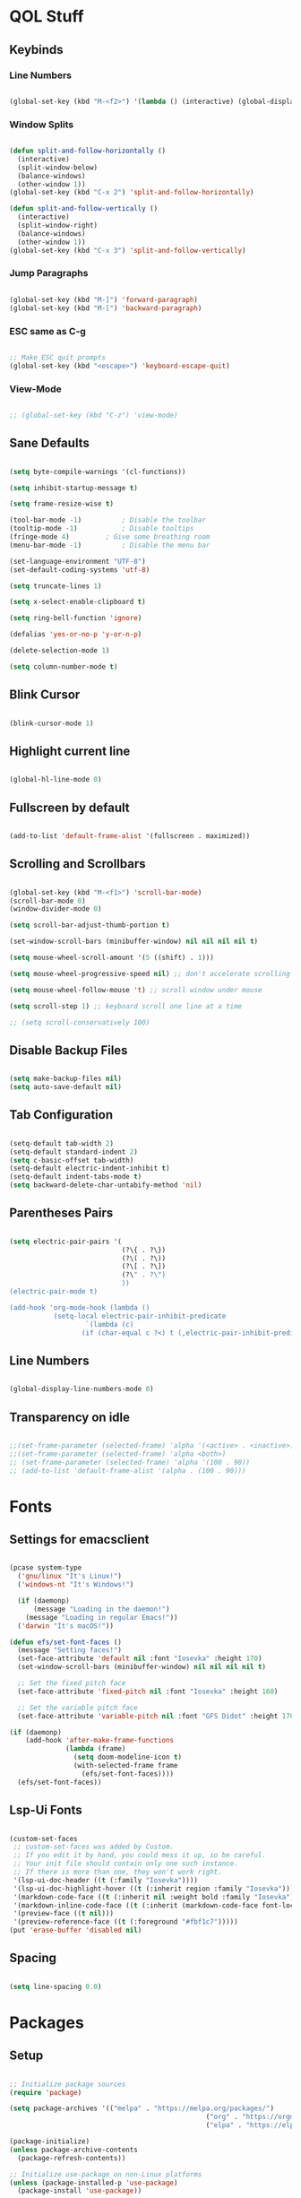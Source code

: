 #+PROPERTY: header-args:emacs-lisp :tangle ./init.el

* QOL Stuff
** Keybinds
*** Line Numbers
#+begin_src emacs-lisp

(global-set-key (kbd "M-<f2>") '(lambda () (interactive) (global-display-line-numbers-mode 'toggle)))

#+end_src

*** Window Splits
#+begin_src emacs-lisp

(defun split-and-follow-horizontally ()
  (interactive)
  (split-window-below)
  (balance-windows)
  (other-window 1))
(global-set-key (kbd "C-x 2") 'split-and-follow-horizontally)

(defun split-and-follow-vertically ()
  (interactive)
  (split-window-right)
  (balance-windows)
  (other-window 1))
(global-set-key (kbd "C-x 3") 'split-and-follow-vertically)

#+end_src

*** Jump Paragraphs
#+begin_src emacs-lisp

(global-set-key (kbd "M-]") 'forward-paragraph)
(global-set-key (kbd "M-[") 'backward-paragraph)

#+end_src

*** ESC same as C-g
#+begin_src emacs-lisp

;; Make ESC quit prompts
(global-set-key (kbd "<escape>") 'keyboard-escape-quit)

#+end_src

*** View-Mode
#+begin_src emacs-lisp

;; (global-set-key (kbd "C-z") 'view-mode)

#+end_src

** Sane Defaults
#+begin_src emacs-lisp

(setq byte-compile-warnings '(cl-functions))

(setq inhibit-startup-message t)

(setq frame-resize-wise t)

(tool-bar-mode -1)          ; Disable the toolbar
(tooltip-mode -1)           ; Disable tooltips
(fringe-mode 4)         ; Give some breathing room
(menu-bar-mode -1)          ; Disable the menu bar

(set-language-environment "UTF-8")
(set-default-coding-systems 'utf-8)

(setq truncate-lines 1)

(setq x-select-enable-clipboard t)

(setq ring-bell-function 'ignore)

(defalias 'yes-or-no-p 'y-or-n-p)

(delete-selection-mode 1)

(setq column-number-mode t)

#+end_src

** Blink Cursor
#+begin_src emacs-lisp

(blink-cursor-mode 1)

#+end_src

** Highlight current line
#+begin_src emacs-lisp

(global-hl-line-mode 0)

#+end_src

** Fullscreen by default
#+begin_src emacs-lisp

(add-to-list 'default-frame-alist '(fullscreen . maximized))

#+end_src

** Scrolling and Scrollbars
#+begin_src emacs-lisp

(global-set-key (kbd "M-<f1>") 'scroll-bar-mode)
(scroll-bar-mode 0)
(window-divider-mode 0)

(setq scroll-bar-adjust-thumb-portion t)

(set-window-scroll-bars (minibuffer-window) nil nil nil nil t)

(setq mouse-wheel-scroll-amount '(5 ((shift) . 1)))

(setq mouse-wheel-progressive-speed nil) ;; don't accelerate scrolling

(setq mouse-wheel-follow-mouse 't) ;; scroll window under mouse

(setq scroll-step 1) ;; keyboard scroll one line at a time

;; (setq scroll-conservatively 100)

#+end_src

** Disable Backup Files
#+begin_src emacs-lisp

(setq make-backup-files nil)
(setq auto-save-default nil)

#+end_src

** Tab Configuration
#+begin_src emacs-lisp

(setq-default tab-width 2)
(setq-default standard-indent 2)
(setq c-basic-offset tab-width)
(setq-default electric-indent-inhibit t)
(setq-default indent-tabs-mode t)
(setq backward-delete-char-untabify-method 'nil)

#+end_src

** Parentheses Pairs
#+begin_src emacs-lisp

(setq electric-pair-pairs '(
                            (?\{ . ?\})
                            (?\( . ?\))
                            (?\[ . ?\])
                            (?\" . ?\")
                            ))
(electric-pair-mode t)

(add-hook 'org-mode-hook (lambda ()
           (setq-local electric-pair-inhibit-predicate
                   `(lambda (c)
                  (if (char-equal c ?<) t (,electric-pair-inhibit-predicate c))))))

#+end_src

** Line Numbers
#+begin_src emacs-lisp

(global-display-line-numbers-mode 0)

#+end_src

** Transparency on idle
#+begin_src emacs-lisp

 ;;(set-frame-parameter (selected-frame) 'alpha '(<active> . <inactive>))
 ;;(set-frame-parameter (selected-frame) 'alpha <both>)
 ;; (set-frame-parameter (selected-frame) 'alpha '(100 . 90))
 ;; (add-to-list 'default-frame-alist '(alpha . (100 . 90)))

#+end_src

* Fonts
** Settings for emacsclient
#+begin_src emacs-lisp

(pcase system-type
  ('gnu/linux "It's Linux!")
  ('windows-nt "It's Windows!")

  (if (daemonp)
      (message "Loading in the daemon!")
    (message "Loading in regular Emacs!"))
  ('darwin "It's macOS!"))

(defun efs/set-font-faces ()
  (message "Setting faces!")
  (set-face-attribute 'default nil :font "Iosevka" :height 170)
  (set-window-scroll-bars (minibuffer-window) nil nil nil nil t)

  ;; Set the fixed pitch face
  (set-face-attribute 'fixed-pitch nil :font "Iosevka" :height 160)

  ;; Set the variable pitch face
  (set-face-attribute 'variable-pitch nil :font "GFS Didot" :height 170 :weight 'regular))

(if (daemonp)
    (add-hook 'after-make-frame-functions
              (lambda (frame)
                (setq doom-modeline-icon t)
                (with-selected-frame frame
                  (efs/set-font-faces))))
  (efs/set-font-faces))

#+end_src

** Lsp-Ui Fonts
#+begin_src emacs-lisp

(custom-set-faces
 ;; custom-set-faces was added by Custom.
 ;; If you edit it by hand, you could mess it up, so be careful.
 ;; Your init file should contain only one such instance.
 ;; If there is more than one, they won't work right.
 '(lsp-ui-doc-header ((t (:family "Iosevka"))))
 '(lsp-ui-doc-highlight-hover ((t (:inherit region :family "Iosevka"))))
 '(markdown-code-face ((t (:inherit nil :weight bold :family "Iosevka"))))
 '(markdown-inline-code-face ((t (:inherit (markdown-code-face font-lock-constant-face) :family "Iosevka"))))
 '(preview-face ((t nil)))
 '(preview-reference-face ((t (:foreground "#fbf1c7")))))
(put 'erase-buffer 'disabled nil)

#+end_src

** Spacing
#+begin_src emacs-lisp

(setq line-spacing 0.0)

#+end_src 

* Packages
** Setup
#+begin_src emacs-lisp

;; Initialize package sources
(require 'package)

(setq package-archives '(("melpa" . "https://melpa.org/packages/")
												 ("org" . "https://orgmode.org/elpa/")
												 ("elpa" . "https://elpa.gnu.org/packages/")))

(package-initialize)
(unless package-archive-contents
  (package-refresh-contents))

;; Initialize use-package on non-Linux platforms
(unless (package-installed-p 'use-package)
  (package-install 'use-package))

(require 'use-package)
(setq use-package-always-ensure t)

#+end_src

** Color Theme
*** Modus Themes
#+begin_src emacs-lisp

;; (set-face-attribute 'mode-line nil :box t)

;; (setq modus-themes-vivendi-color-overrides
;;       '((bg-main . "#1d1f21")
;;         ;; (bg-dim . "#faf6ef")
;;         ;; (bg-alt . "#f7efe5")
;;         ;; (bg-active . "#e8dfd1")
;;         (bg-inactive . "#373b41")))

;; (setq modus-themes-operandi-color-overrides
;;       '((bg-main . "#fefcf4")
;;         (bg-dim . "#faf6ef")
;;         (bg-alt . "#f7efe5")
;;         (bg-active . "#e8dfd1")
;;         (bg-inactive . "#e8dfd1")))

(setq modus-themes-headings
      '((1 . (1.3))
        (2 . (1.25))
        (3 . (1.2))
        (4 . (1.15))
        (t . (1.1))))


;; (setq modus-themes-operandi-color-overrides nil)

(use-package modus-themes
  :ensure t
  :init
  ;; Add all your customizations prior to loading the themes
  (setq modus-themes-italic-constructs t
        modus-themes-bold-constructs nil
        modus-themes-mixed-fonts t
        modus-themes-subtle-line-numbers t
        modus-themes-deuteranopia nil

        modus-themes-fringes '(subtle) ; {nil,'subtle,'intense}

        ;; Options for `modus-themes-mode-line' are either nil, or a list
        ;; that can combine any of `3d' OR `moody', `borderless',
        ;; `accented'.  The variable's doc string shows all possible
        ;; combinations.
        modus-themes-mode-line '(accented moody)

        ;; Options for `modus-themes-syntax': nil, 'faint,
        ;; 'yellow-comments, 'green-strings,
        ;; 'yellow-comments-green-strings, 'alt-syntax,
        ;; 'alt-syntax-yellow-comments, 'faint-yellow-comments
        modus-themes-syntax '(faint)

        ;; Options for `modus-themes-hl-line': nil, 'intense-background,
        ;; 'accented-background, 'underline-neutral,
        ;; 'underline-accented, 'underline-only-neutral,
        ;; 'underline-only-accented
        modus-themes-hl-line '(intense)

        modus-themes-paren-match '(subtle-bold) ; {nil,'subtle-bold,'intense,'intense-bold}

        ;; Options for `modus-themes-links': nil, 'faint,
        ;; 'neutral-underline, 'faint-neutral-underline, 'no-underline,
        ;; 'underline-only, 'neutral-underline-only
        modus-themes-links '(neutral-underline)

        ;; Options for `modus-themes-prompts' are either nil (the
        ;; default), or a list of properties that may include any of those
        ;; symbols: `background', `bold', `gray', `intense'
        modus-themes-prompts '(nil)

        modus-themes-completions '(nil) ; {nil,'moderate,'opinionated}

        ;; Options for `modus-themes-region': nil, 'no-extend, 'bg-only,
        ;; 'bg-only-no-extend, 'accent, 'accent-no-extend
        ;; modus-themes-region 'bg-only-no-extend

        ;; Options for `modus-themes-diffs': nil, 'desaturated,
        ;; 'bg-only, 'deuteranopia, 'fg-only-deuteranopia
        modus-themes-diffs '(fg-only-deuteranopia desaturated)

        org-highlight-latex-and-related '(latex script)

				modus-themes-lang-checkers '(background faint)

        modus-themes-org-blocks 'gray-background; {nil,'gray-background,'tinted-background}
				)
  ;; Load the theme files before enabling a theme
  (modus-themes-load-themes)
  :config
  ;; Load the theme of your choice:
  (modus-themes-load-operandi) ;; OR (modus-themes-load-vivendi)
  :bind ("<f5>" . modus-themes-toggle)
	)

#+end_src

** Essentials
*** Navigation
**** Ace-Window
#+begin_src emacs-lisp

(global-set-key (kbd "M-o") 'ace-window)
(setq aw-keys '(?a ?s ?d ?f ?g ?h ?j ?k ?l))
(setq aw-dispatch-always nil)
(setq aw-background nil)
(defvar aw-dispatch-alist
  '((?x aw-delete-window "Delete Window")
    (?m aw-swap-window "Swap Windows")
    (?M aw-move-window "Move Window")
    (?c aw-copy-window "Copy Window")
    (?j aw-switch-buffer-in-window "Select Buffer")
    (?n aw-flip-window)
    (?u aw-switch-buffer-other-window "Switch Buffer Other Window")
    (?c aw-split-window-fair "Split Fair Window")
    (?v aw-split-window-vert "Split Vert Window")
    (?b aw-split-window-horz "Split Horz Window")
    (?o delete-other-windows "Delete Other Windows")
    (?? aw-show-dispatch-help))
  "List of actions for `aw-dispatch-default'.")

(use-package ace-window
  :ensure t)

#+end_src

**** Resize-Window
#+begin_src emacs-lisp

(setq resizewindow-allow-backgrounds nil)
(global-set-key (kbd "C-c C-;") 'resize-window)
(use-package resize-window
  :ensure t)

#+end_src

*** File History
**** Undo-Tree
#+begin_src emacs-lisp

(use-package undo-tree
  :ensure t)
(setq undo-tree-auto-save-history t)
(defadvice undo-tree-make-history-save-file-name
    (after undo-tree activate)
  (setq ad-return-value (concat ad-return-value ".gz")))
(global-undo-tree-mode)

#+end_src

**** Saveplace
#+begin_src emacs-lisp

(require 'use-package)
(setq use-package-always-ensure t)

#+end_src

*** Autocompletion
**** Yasnippet
***** Yasnippet
#+begin_src emacs-lisp

(use-package yasnippet
	:ensure t
	:config
	(setq yas-snippet-dirs '("~/.emacs.d/snippets"))
	:init
	(yas-global-mode 1))

#+end_src

***** Yasnippet-Snippets
#+begin_src emacs-lisp

(use-package yasnippet-snippets
	:ensure t)

#+end_src

**** Company
***** Company
#+begin_src emacs-lisp

(use-package company
  :ensure t
  :custom
  (company-minimum-prefix-length 1)
  (company-idle-delay 0.0))
(add-hook 'after-init-hook 'global-company-mode)

#+end_src

***** Company-Quickhelp
#+begin_src emacs-lisp

(use-package company-quickhelp
  :hook (company-mode . company-quickhelp-mode))

#+end_src

***** Company-Box
#+begin_src emacs-lisp

(use-package company-box
  :hook (company-mode . company-box-mode))

#+end_src

*** M-x Buffer
**** Vertico
***** Vertico
#+begin_src emacs-lisp

(use-package vertico
  :ensure t
	;; TODO:
  ;; :bind (:map vertico-map
	;; 						:map minibuffer-local-map
	;; 						("M-h" . backward-kill-word))
  :custom
  (vertico-cycle t)
  :init
  (vertico-mode))

#+end_src

***** Savehist
#+begin_src emacs-lisp

(use-package savehist
  :init
  (savehist-mode))

#+end_src

**** Marginalia
#+begin_src emacs-lisp

(use-package marginalia
  :after vertico
  :ensure t
  :custom
  (marginalia-annotators '(marginalia-annotators-heavy marginalia-annotators-light nil))
  :init
  (marginalia-mode))

#+end_src

*** Vterm
#+begin_src emacs-lisp

(use-package vterm
  :ensure t)

#+end_src

*** OpenWith
#+begin_src emacs-lisp

(use-package openwith
  :load-path "/home/kchou/.emacs.d/elpa/openwith.el"
  :config
  (setq openwith-associations '(("\\.pdf\\'" "evince" (file))))
  (openwith-mode t))

#+end_src

** Keybinds
*** Shift-number
#+begin_src emacs-lisp

(use-package shift-number
  :ensure t)

(global-set-key (kbd "C-+") 'shift-number-up)
(global-set-key (kbd "C-_") 'shift-number-down)

#+end_src

*** Which-Key
#+begin_src emacs-lisp

(use-package which-key
  :ensure t
  :init (which-key-mode)
  :diminish which-key-mode
  :config
  (setq which-key-idle-delay 1.5))

#+end_src

*** Move-Text
#+begin_src emacs-lisp

(use-package move-text
  :ensure t)
(global-set-key (kbd "M-S-<up>") 'move-text-up)
(global-set-key (kbd "M-S-<down>") 'move-text-down)


#+end_src

*** God-Mode
#+begin_src emacs-lisp

;; (use-package god-mode
;; 	:ensure t)

;; (require 'god-mode-isearch)

;; (setq god-exempt-major-modes nil)
;; (setq god-exempt-predicates nil)

;; (global-set-key (kbd "<escape>") #'god-mode-all)
;; (define-key isearch-mode-map (kbd "<escape>") #'god-mode-isearch-activate)
;; (define-key god-mode-isearch-map (kbd "<escape>") #'god-mode-isearch-disable)
;; (define-key god-local-mode-map (kbd ".") #'repeat)
;; (define-key god-local-mode-map (kbd "i") #'god-local-mode)
;; (setq god-mode-enable-function-key-translation nil)

;; (defun my-god-mode-update-cursor-type ()
;; 	(setq cursor-type (if (or god-local-mode buffer-read-only) 'box 'bar)))

;; (add-hook 'post-command-hook #'my-god-mode-update-cursor-type)

;; (add-hook 'elfeed-mode-hook (lambda () (god-local-mode -1)))

;; (god-mode)

#+end_src

** Programming
*** General
#+begin_src emacs-lisp

(add-hook 'prog-mode-hook (lambda () (display-line-numbers-mode 1)))
(add-hook 'prog-mode-hook (lambda () (hl-line-mode 1)))
(add-hook 'c-mode-hook (lambda () (display-fill-column-indicator-mode 1)))
(add-hook 'c++-mode-hook (lambda () (display-fill-column-indicator-mode 1)))
(add-hook 'prog-mode-hook 'highlight-indent-guides-mode)

#+end_src

*** LSP
**** Lsp-Mode
#+begin_src emacs-lisp

(use-package lsp-mode
  :ensure t
  :commands (lsp lsp-deferred)
  :init
	(setq lsp-keymap-prefix "C-c l")  ;; Or 'C-l', 's-l'
  :config
  (lsp-enable-which-key-integration t))

(add-hook 'c-mode-hook 'lsp)
(add-hook 'c++-mode-hook 'lsp)
(setq gc-cons-threshold 100000000)
(setq read-process-output-max (* 1024 1024)) ;; 1mb
(setq lsp-clients-clangd-arg "--header-insertion=never")

#+end_src

**** Lsp-Java
#+begin_src emacs-lisp

(use-package lsp-java
  :ensure t)

(add-hook 'java-mode-hook 'lsp)

#+end_src

**** Lsp-Ui
#+begin_src emacs-lisp

(use-package lsp-ui
  :ensure t
  :hook
	(lsp-mode . lsp-ui-mode)
	(lsp-ui-mode . flycheck-mode)
	:config
	(lsp-ui-peek-enable t))

(setq lsp-ui-doc-use-webkit t)

#+end_src

**** Lsp-Treemacs

#+begin_src emacs-lisp

(use-package lsp-treemacs
	:ensure t)

(lsp-treemacs-sync-mode 1)

#+end_src

*** DAP-mode
**** dap-mode
#+begin_src emacs-lisp

(use-package dap-mode
	:ensure t)

#+end_src

**** C/C++
#+begin_src emacs-lisp

(require 'dap-gdb-lldb)

#+end_src

*** Flycheck
**** Flycheck
#+begin_src emacs-lisp

(use-package flycheck
  :ensure t
  :init (global-flycheck-mode))

#+end_src

*** Comment-Tags
#+begin_src emacs-lisp

(use-package comment-tags
  :ensure t
  :hook ((prog-mode . comment-tags-mode)))

#+end_src

*** Mips-Mode
#+begin_src emacs-lisp

(use-package mips-mode :mode "\\.s$")

#+end_src

*** Hl-Todo
#+begin_src emacs-lisp

(use-package hl-todo
	:ensure t)
(global-hl-todo-mode)

#+end_src

*** Highlight-Indent-Guides
#+begin_src emacs-lisp

(use-package highlight-indent-guides
	:ensure t)
(setq highlight-indent-guides-method 'character)
(setq highlight-indent-guides-responsive 'top)
(setq highlight-indent-guides-delay 0)

#+end_src

*** Treemacs
#+begin_src emacs-lisp
(use-package treemacs
  :ensure t
  :init
  :config
  (progn
    (setq treemacs-display-in-side-window          t
          treemacs-expand-after-init               t
          treemacs-find-workspace-method           'find-for-file-or-pick-first
          treemacs-indentation                     2
          treemacs-show-cursor                     nil
          treemacs-show-hidden-files               nil
          treemacs-silent-filewatch                nil
          treemacs-silent-refresh                  nil
          treemacs-sorting                         'alphabetic-asc
          treemacs-select-when-already-in-treemacs 'move-back
          treemacs-space-between-root-nodes        t
          treemacs-tag-follow-cleanup              t
          treemacs-text-scale                      nil
          treemacs-user-mode-line-format           nil
          treemacs-user-header-line-format         nil
          treemacs-wide-toggle-width               70
          treemacs-width                           35
          treemacs-width-increment                 1
          treemacs-width-is-initially-locked       t
          treemacs-workspace-switch-cleanup        nil)
		
    (treemacs-follow-mode nil)
    (treemacs-filewatch-mode nil)
    (treemacs-fringe-indicator-mode 'always)

    (treemacs-hide-gitignored-files-mode nil))
  :bind
  (:map global-map
        ("M-0"       . treemacs-select-window)
        ("C-x t t"   . treemacs)))
#+end_src

**** Treemacs-Icons-Dired
#+begin_src emacs-lisp
(use-package treemacs-icons-dired
  :hook (dired-mode . treemacs-icons-dired-enable-once)
  :ensure t)
#+end_src

** Ricing
*** Prettify-Symbols
#+begin_src emacs-lisp

(defun org-icons ()
  "Beautify org mode keywords."
	(setq prettify-symbols-alist '(
																 ("#+begin_src" . "»")
																 ("#+end_src" . "«")
																 ))
	(prettify-symbols-mode))

(add-hook 'org-mode-hook 'org-icons)

#+end_src

*** Page-Break-Lines
#+begin_src emacs-lisp

(use-package page-break-lines
  :ensure t
  :init (global-page-break-lines-mode))

#+end_src

*** Rainbow-Mode
#+begin_src emacs-lisp

(use-package rainbow-mode
  :ensure t)

#+end_src

*** Rainbow-Delimeters
#+begin_src emacs-lisp

(use-package rainbow-delimiters
  :hook (prog-mode . rainbow-delimiters-mode))

#+end_src

*** All-the-Icons
#+begin_src emacs-lisp

(use-package all-the-icons
  :ensure t)

#+end_src

*** Ligatures
#+begin_src emacs-lisp

(use-package ligature
	:load-path "/home/kchou/.emacs.d/elpa/ligature.el"
	:config
	;; Enable traditional ligature support in eww-mode, if the
	;; `variable-pitch' face supports it
	(ligature-set-ligatures 'eww-mode '("ff" "fi" "ffi"))
	;; Enable all programming ligatures in programming modes
	(ligature-set-ligatures 'prog-mode '(":::" "::=" "&&" "||" "::" ":=" "==" "!=" ">=" ">>" "<="
																			 "<<" "??" ";;" "->" "<-" "-->" "<--"
																			 ))
	;; Enables ligature checks globally in all buffers. You can also do it
	;; per mode with `ligature-mode'.
	(global-ligature-mode t))

#+end_src

*** Modeline
**** Minions
#+begin_src emacs-lisp

(use-package minions
  :ensure t
  :config (minions-mode 1))

(setq minions-mode-line-lighter ";")

#+end_src

**** Moody
#+begin_src emacs-lisp
(use-package moody
	:ensure t
  :config
  (setq x-underline-at-descent-line t)
  (moody-replace-mode-line-buffer-identification)
  (moody-replace-vc-mode)
  (moody-replace-eldoc-minibuffer-message-function))

(setq moody-mode-line-height 35)
#+end_src

**** Telephone-line
#+begin_src emacs-lisp
;; (use-package telephone-line
;; 	:ensure t)
;; (setq telephone-line-primary-left-separator 'telephone-line-tan-left
;;       telephone-line-secondary-left-separator 'telephone-line-tan-hollow-left
;;       telephone-line-primary-right-separator 'telephone-line-tan-right
;;       telephone-line-secondary-right-separator 'telephone-line-tan-hollow-right)
;; (telephone-line-mode)
#+end_src

*** Beacon-Mode
#+begin_src emacs-lisp
(use-package beacon
	:ensure t)

(beacon-mode)
#+end_src

** PDF Reading
*** PDF-Tools
#+begin_src emacs-lisp

;; (use-package pdf-tools
;;   :ensure t
;;   :config
;;   (pdf-tools-install)
;;   (setq-default pdf-view-display-size 'fit-height))

;; (defun my-pdf-tools-backdrop ()
;;   (face-remap-add-relative
;;    'default
;;    `(:background ,(modus-themes-color 'bg))))

;; (defun my-pdf-tools-midnight-mode-toggle ()
;;   (when (derived-mode-p 'pdf-view-mode)
;;     (if (eq (car custom-enabled-themes) 'modus-vivendi)
;;         ;; (pdf-view-midnight-minor-mode 1)
;;         ;; (pdf-view-midnight-minor-mode -1)
;; 				)
;;     (my-pdf-tools-backdrop)))

;; (add-hook 'pdf-tools-enabled-hook #'my-pdf-tools-midnight-mode-toggle)
;; (add-hook 'modus-themes-after-load-theme-hook #'my-pdf-tools-midnight-mode-toggle)

#+end_src

*** Saveplace-PDF-View
#+begin_src emacs-lisp

;; (use-package saveplace-pdf-view
;;   :ensure t)

;; (save-place-mode 1)

#+end_src

** LaTeX
*** Settings
#+begin_src emacs-lisp

;; Idk why that doesn't work. Find a way to install
;; auctex and then let it be
;; (use-package auctex)

(setq TeX-auto-save t)
(setq TeX-parse-self t)
(setq-default TeX-engine 'xetex)
(setq-default TeX-PDF-mode t)
(setq TeX-source-correlate-mode t)
(setq TeX-view-program-list '(("Evince" "evince --page-index=%(outpage) %o")))
(setq TeX-view-program-selection '((output-pdf "Evince")))
;; (add-hook 'TeX-mode-hook (lambda () (org-fragtog-mode t)))

#+end_src

*** Texlab/LSP-LaTeX
#+begin_src emacs-lisp

(use-package lsp-latex
	:ensure t)

;; (with-eval-after-load "tex-mode"
;;  (add-hook 'TeX-mode-hook 'lsp)
;;  (add-hook 'latex-mode-hook 'lsp))

#+end_src

** Elfeed
*** Elfeed
#+begin_src emacs-lisp

(use-package elfeed
  :ensure t)
(global-set-key (kbd "C-x w") 'elfeed)

(defun browse-url-mpv (url &optional new-window)
  (start-process "mpv" "*mpv*" "mpv" url))

(setq browse-url-browser-function '(("https:\\/\\/www\\.youtube." . browse-url-mpv)
																		("." . browse-url-firefox)))

;; Mark all YouTube entries
(add-hook 'elfeed-new-entry-hook
          (elfeed-make-tagger :feed-url "youtube\\.com"
                              :add '(video youtube)))

(setq elfeed-feeds
			(quote
       (("https://www.di.uoa.gr/rss.xml")
        ("https://www.youtube.com/feeds/videos.xml?channel_id=UCv1RoHmiVpx2tN2qxTXqcuw")
        ("https://www.gentoo.org/feeds/news.xml")
        ("https://archlinux.org/feeds/news/")
        ;; ("https://www.phoronix.com/rss.php")
        ("https://web.getmonero.org/feed.xml")
        ("https://github.com/analogcity.atom")
        ("https://github.com/bloc97/Anime4K/releases.atom")
        ;; ("https://github.com/GloriousEggroll/proton-ge-custom/releases.atom")
        ;; ("https://github.com/hydrusnetwork/hydrus/releases.atom")
        ("https://n-o-d-e.net/rss/rss.xml")
        ("https://linux-user.gr/tag/planet.rss")
        ("https://chubek.github.io/feed.xml")
        ("https://www.youtube.com/feeds/videos.xml?channel_id=UCiRiQGCHGjDLT9FQXFW0I3A")
        ("https://www.youtube.com/feeds/videos.xml?channel_id=UCnkp4xDOwqqJD7sSM3xdUiQ")
        ("https://www.youtube.com/feeds/videos.xml?channel_id=UCnJnnEztMhpBEZaVORLriFg")
        ("https://www.youtube.com/feeds/videos.xml?channel_id=UC-GiI_5U-WkPIKqsq056wvg")
        ("https://www.youtube.com/feeds/videos.xml?channel_id=UCduKuJToxWPizJ7I2E6n1kA")
        ("https://www.youtube.com/feeds/videos.xml?channel_id=UCRYhCg0DHloE9gn-PAiAYNg")
        ("https://www.youtube.com/feeds/videos.xml?channel_id=UCVls1GmFKf6WlTraIb_IaJg")
        ("https://www.youtube.com/feeds/videos.xml?channel_id=UCk0ZSHgoZIcMw2-d7RxexVg")
        ("https://www.youtube.com/feeds/videos.xml?channel_id=UCvF7Ll_WOgQWOw0KZJsVNXQ")
        ("https://www.youtube.com/feeds/videos.xml?channel_id=UCuWsua1_gQ0inbBTqxmYuIQ")
        ("https://www.youtube.com/feeds/videos.xml?channel_id=UC7dF9qfBMXrSlaaFFDvV_Yg")
        ("https://www.youtube.com/feeds/videos.xml?channel_id=UCP5bYRGZUJMG93AVoMekz9g")
        ("https://www.youtube.com/feeds/videos.xml?channel_id=UCR1D15p_vdP3HkrH8wgjQRw")
        ("https://www.youtube.com/feeds/videos.xml?channel_id=UC8Q7XEy86Q7T-3kNpNjYgwA")
        ("https://www.youtube.com/feeds/videos.xml?channel_id=UCtmY49Zn4l0RMJnTWfV7Wsg")
        ("https://www.youtube.com/feeds/videos.xml?channel_id=UC68TLK0mAEzUyHx5x5k-S1Q")
        ("https://www.youtube.com/feeds/videos.xml?channel_id=UC-N2UiQ-6s9eghbGYY_2zIA")
        ("https://www.youtube.com/feeds/videos.xml?channel_id=UCZfvS8kiUwuEvEui7Nnj8BQ")
        ("https://www.youtube.com/feeds/videos.xml?channel_id=UChVO1EOEhSCQBIsZhpBtFXA")
        ("https://www.youtube.com/feeds/videos.xml?channel_id=UC2eYFnH61tmytImy1mTYvhA")
        ("https://www.youtube.com/feeds/videos.xml?channel_id=UCWh6YtclgTAzReTASc4uSKw")
        ("https://www.youtube.com/feeds/videos.xml?channel_id=UCb4pvsyqNrmBIGJFQxEukUA")
        ("https://www.youtube.com/feeds/videos.xml?channel_id=UC7YOGHUfC1Tb6E4pudI9STA")
        ("https://www.youtube.com/feeds/videos.xml?channel_id=UC8R8FRt1KcPiR-rtAflXmeg")
        ("https://www.youtube.com/feeds/videos.xml?channel_id=UCJkMlOu7faDgqh4PfzbpLdg")
        ("https://www.youtube.com/feeds/videos.xml?channel_id=UCUJexeVabymyw7G-rxdjUDw")
        ("https://www.youtube.com/feeds/videos.xml?channel_id=UCD0b5d9sqNQTjrXfg5ik3eQ")
        ("https://www.youtube.com/feeds/videos.xml?channel_id=UCz8QOKvQ0WW476fCehHiS1A")
        ("https://www.youtube.com/feeds/videos.xml?channel_id=UC2PA-AKmVpU6NKCGtZq_rKQ")
        ("https://www.youtube.com/feeds/videos.xml?channel_id=UC-MEgsEcEkbSuPWpu4a-PzQ")
        ("https://www.youtube.com/feeds/videos.xml?channel_id=UCXkNod_JcH7PleOjwK_8rYQ")
        ("https://www.youtube.com/feeds/videos.xml?channel_id=UCJRLqTorcf9ZgqwrklLCwEw")
        ("https://www.youtube.com/feeds/videos.xml?channel_id=UCV5rcu0zw_3gLEex_f1D_fg")
        ("https://www.youtube.com/feeds/videos.xml?channel_id=UC70DBZLtHVkScdx49McB6NA")
        ("https://www.youtube.com/feeds/videos.xml?channel_id=UCjr2bPAyPV7t35MvcgT3W8Q")
        ("https://www.youtube.com/feeds/videos.xml?channel_id=UC2Z1ygZRfexFQWzUGmu0bkw")
        ("https://www.youtube.com/feeds/videos.xml?channel_id=UCG-KntY7aVnIGXYEBQvmBAQ")
        ("https://www.youtube.com/feeds/videos.xml?channel_id=UCqYPhGiB9tkShZorfgcL2lA")
        ("https://www.youtube.com/feeds/videos.xml?channel_id=UCsnGwSIHyoYN0kiINAGUKxg")
        ("https://www.youtube.com/feeds/videos.xml?channel_id=UCvrLvII5oxSWEMEkszrxXEA")
        ("https://www.youtube.com/feeds/videos.xml?channel_id=UCdBV0OgZXOsjbIR1Euh7XRA")
        ("https://www.youtube.com/feeds/videos.xml?channel_id=UCUMSHXWczvxHy9e8silnVNw")
        ("https://www.youtube.com/feeds/videos.xml?channel_id=UC4NNPgQ9sOkBjw6GlkgCylg")
        ("https://www.youtube.com/feeds/videos.xml?channel_id=UCIBhPkj8FNdZ3_gC8h9rfyw")
        ("https://www.youtube.com/feeds/videos.xml?channel_id=UC9OpVQuZxJ4YpmvWrGPOS3A")
        ("https://www.youtube.com/feeds/videos.xml?channel_id=UCCuoqzrsHlwv1YyPKLuMDUQ")
        ("https://www.youtube.com/feeds/videos.xml?channel_id=UCbGGg1xyVana3IY4WInzgyg")
        ("https://www.youtube.com/feeds/videos.xml?channel_id=UCZcZAeq7QcPh_SwtKyAZQPg")
        ("https://www.youtube.com/feeds/videos.xml?channel_id=UCld68syR8Wi-GY_n4CaoJGA")
        ("https://www.youtube.com/feeds/videos.xml?channel_id=UCvunyt7q1t1V1GzWzzcZstA")
        ("https://www.youtube.com/feeds/videos.xml?channel_id=UCNwGa76xVVwdEVToRZBIUIg")
        ("https://www.youtube.com/feeds/videos.xml?channel_id=UCbZ8wD6pmGb9qHqvx9M4YBw")
        ("https://www.youtube.com/feeds/videos.xml?channel_id=UCJetJ7nDNLlEzDLXv7KIo0w")
        ("https://www.youtube.com/feeds/videos.xml?channel_id=UCSHZKyawb77ixDdsGog4iWA")
        ("https://www.youtube.com/feeds/videos.xml?channel_id=UCV0qA-eDDICsRR9rPcnG7tw")
        ("https://www.youtube.com/feeds/videos.xml?channel_id=UCWhwybsQg-EeBJpsqtmbscw")
        ("https://www.youtube.com/feeds/videos.xml?channel_id=UCYO_jab_esuFRV4b17AJtAw")
        ("https://www.youtube.com/feeds/videos.xml?channel_id=UC967kVys_gTWDX04E0smQdw")
        ("https://www.youtube.com/feeds/videos.xml?channel_id=UCAYKj_peyESIMDp5LtHlH2A")
        ("https://www.youtube.com/feeds/videos.xml?channel_id=UCljOhRB2a3sQgLCdK9CHQvQ")
        ("https://www.youtube.com/feeds/videos.xml?channel_id=UCSju5G2aFaWMqn-_0YBtq5A")
        ("https://www.youtube.com/feeds/videos.xml?channel_id=UCKqIcxlUjwmeoSgh2OLtqLA")
        ("https://www.youtube.com/feeds/videos.xml?channel_id=UCRE3NFNtdjR96-H4QG4U1Fg")
        ("https://www.youtube.com/feeds/videos.xml?channel_id=UCK8XIGR5kRidIw2fWqwyHRA")
        ("https://www.youtube.com/feeds/videos.xml?channel_id=UCk9NvmsPBC3lTn_L9kFaylA")
        ("https://www.youtube.com/feeds/videos.xml?channel_id=UC8F_ci7-G_XBXvoRGQR-fMQ")
        ("https://www.youtube.com/feeds/videos.xml?channel_id=UCIyDqfi_cbkp-RU20aBF-MQ")
        ("https://www.youtube.com/feeds/videos.xml?channel_id=UCR6LasBpceuYUhuLToKBzvQ")
        ("https://www.youtube.com/feeds/videos.xml?channel_id=UC9KvrhhUgAfO0nZUlhA6foA")
        ("https://www.youtube.com/feeds/videos.xml?channel_id=UC0uTPqBCFIpZxlz_Lv1tk_g")
        ("https://www.youtube.com/feeds/videos.xml?channel_id=UCAiiOTio8Yu69c3XnR7nQBQ")
        ("https://www.youtube.com/feeds/videos.xml?channel_id=UCqK_GSMbpiV8spgD3ZGloSw")
        ("https://www.youtube.com/feeds/videos.xml?channel_id=UCmr_2dlYM0pYHdI9TeF5SIQ")
        ("https://www.youtube.com/feeds/videos.xml?channel_id=UCwrCgfC5Z5biFxMZCSqnEcA")
        ("https://www.youtube.com/feeds/videos.xml?channel_id=UCbnGhYfkxiZdOPrZg4RBevw")
        ("https://www.youtube.com/feeds/videos.xml?channel_id=UCin0MCwCp9XozepZPJ_VHoA")
        ("https://www.youtube.com/feeds/videos.xml?channel_id=UCFe6jenM1Bc54qtBsIJGRZQ")
        ("https://www.youtube.com/feeds/videos.xml?channel_id=UCS0N5baNlQWJCUrhCEo8WlA")
        ("https://www.youtube.com/feeds/videos.xml?channel_id=UCBMMB7Yi0eyFuY95Qn2o0Yg")
        ("https://www.youtube.com/feeds/videos.xml?channel_id=UC-8QAzbLcRglXeN_MY9blyw")
        ("https://www.youtube.com/feeds/videos.xml?channel_id=UC9EX_PSbngZP8pkPWSUpPzw")
        ("https://www.youtube.com/feeds/videos.xml?channel_id=UC6NPLaq5poP-CoLo3DPCC8w")
        ("https://www.youtube.com/feeds/videos.xml?channel_id=UC4t1o-i3DUieL5erhYYFYTQ")
        ("https://www.youtube.com/feeds/videos.xml?channel_id=UCUzQJ3JBuQ9w-po4TXRJHiA")
        ("https://www.youtube.com/feeds/videos.xml?channel_id=UC4t1o-i3DUieL5erhYYFYTQ")
        ("https://www.youtube.com/feeds/videos.xml?channel_id=UCR1IuLEqb6UEA_zQ81kwXfg")
        ("https://www.youtube.com/feeds/videos.xml?channel_id=UC2WHjPDvbE6O328n17ZGcfg")
        ("https://www.youtube.com/feeds/videos.xml?channel_id=UCRb6Mw3fJ6OFzp-cB9X29aA")
        ("https://www.youtube.com/feeds/videos.xml?channel_id=UCl-WbRCwODSd2BRQSxJcq2g")
        ("https://www.youtube.com/feeds/videos.xml?channel_id=UCR2uRTQ53V_egXKFflMMaaw")
        ("https://www.youtube.com/feeds/videos.xml?channel_id=UCxpeu8gvV77Z1wUrTpu5BUQ")
        ("https://www.youtube.com/feeds/videos.xml?channel_id=UCr7lmzIk63PZnBw3bezl-Mg")
				("https://www.youtube.com/feeds/videos.xml?channel_id=UCHnyfMqiRRG1u-2MsSQLbXA")
				("https://www.youtube.com/feeds/videos.xml?channel_id=UCpCSAcbqs-sjEVfk_hMfY9w")
				("https://www.youtube.com/feeds/videos.xml?channel_id=UCafEZMU5s8geb9oIly6xTrg")
				("https://www.youtube.com/feeds/videos.xml?channel_id=UCG-3rEW4IrDNa7-9iGByc2A")
				("https://www.youtube.com/feeds/videos.xml?channel_id=UCbYoTv5DbJmzKwxx5dmnu6g")
				("https://www.youtube.com/feeds/videos.xml?channel_id=UCsBjURrPoezykLs9EqgamOA")
				("https://www.youtube.com/feeds/videos.xml?channel_id=UCl7dSJloxuCa9IBFml7sakw")
				("https://www.youtube.com/feeds/videos.xml?channel_id=UCz3l6nyODzXLzTxIkARZ8rw")
				("https://www.youtube.com/feeds/videos.xml?channel_id=UCfm_QzFKkLcDYYKV2XEYWSw")
				("https://www.youtube.com/feeds/videos.xml?channel_id=UCj8mAcR6Mu1dvaXQ6BdShRQ")
				("https://www.youtube.com/feeds/videos.xml?channel_id=UC-f76NUQN5M-Z0cd0MOP5xw"))))

#+end_src

** Emacs Dashboard
*** Dashboard
#+begin_src emacs-lisp

(use-package dashboard
  :ensure t
  :config
  ;; Set the banner
  (setq dashboard-startup-banner 'logo)
  ;; Value can be
  ;; 'official which displays the official emacs logo
  ;; 'logo which displays an alternative emacs logo
  ;; 1, 2 or 3 which displays one of the text banners
  ;; "path/to/your/image.png" or "path/to/your/text.txt" which displays whatever image/text you would prefer
  ;; Content is not centered by default. To center, set
  (setq dashboard-center-content t)
  ;; To disable shortcut "jump" indicators for each section, set
  ;; (setq dashboard-show-shortcuts nil)
  (setq dashboard-set-heading-icons t)
  (setq dashboard-set-file-icons t)
  (setq dashboard-set-init-info t)
  (setq dashboard-set-footer nil)
  (setq dashboard-week-agenda t)
  (setq dashboard-page-separator "\n\n")
  (setq dashboard-items '((bookmarks . 5)
                          (recents . 5)
                          (agenda . 5)))

  (dashboard-setup-startup-hook))

#+end_src

** Org
*** Org-Mode-Setup
#+begin_src emacs-lisp

;; (add-hook 'org-mode-hook (lambda () (truncate-lines 0)))

(defun efs/org-mode-setup ()
  (org-indent-mode)
  ;; (variable-pitch-mode 1)
  (visual-line-mode 1)
	)

#+end_src

*** General Settings
#+begin_src emacs-lisp

(setq org-agenda-start-with-log-mode t)
(setq org-log-done 'time)
(setq org-log-into-drawer t)

#+end_src

*** Org
#+begin_src emacs-lisp

(use-package org
  :ensure t
  :pin org
  :commands (org-capture org-agenda)
  :hook
  (org-mode . efs/org-mode-setup)
  :config
  (set-face-attribute 'org-headline-done nil :strike-through t)
  (setq org-format-latex-options (plist-put org-format-latex-options :scale 1.8))
  (setq org-ellipsis "  "
        org-hide-emphasis-markers t
        org-startup-indented t
        org-pretty-entities nil
        org-agenda-block-separator ""
        org-fontify-whole-heading-line t
        org-fontify-done-headline t
        org-startup-with-inline-images t
        org-fontify-quote-and-verse-blocks t
        org-deadline-warning-days 14
        org-agenda-files
        '("~/Textfiles/TODO.org")))

#+end_src

*** Org-Latex
#+begin_src emacs-lisp

(setq org-latex-compiler "xelatex --synctex=1")
(setq org-latex-hyperref-template "")
;; (setq org-latex-with-hyperref nil)
(with-eval-after-load 'ox-latex
  (add-to-list 'org-latex-classes
               '("org-plain-latex"
                 "\\documentclass{article}
                                   [NO-DEFAULT-PACKAGES]
                                   [PACKAGES]
                                   [EXTRA]"
                 ("\\chapter{%s}" . "\\chapter*{%s}")
                 ("\\section{%s}" . "\\section*{%s}")
                 ("\\subsection{%s}" . "\\subsection*{%s}")
                 ("\\subsubsection{%s}" . "\\subsubsection*{%s}")
                 ("\\paragraph{%s}" . "\\paragraph*{%s}")
                 ("\\subparagraph{%s}" . "\\subparagraph*{%s}"))))

(setq org-src-preserve-indentation t)
(setq indent-tabs-mode nil)

(add-hook 'org-mode-hook
      '(lambda ()
         (delete '("\\.pdf\\'" . default) org-file-apps)
         (add-to-list 'org-file-apps '("\\.pdf\\'" . "evince %s"))))

;; ;; For syntax highlighting in exported code blocks
;; ;; !!Needs python-pygments installed!!
(setq org-latex-listings 'minted
      org-latex-packages-alist '(("" "minted"))
      org-latex-pdf-process
      '("xelatex -shell-escape -interaction nonstopmode -output-directory %o %f"
        "xelatex -shell-escape -interaction nonstopmode -output-directory %o %f"))

#+end_src

*** Org-Bullets
#+begin_src emacs-lisp

(use-package org-bullets
  :hook (org-mode . org-bullets-mode))

#+end_src

*** Org-Pretty-Table
#+begin_src emacs-lisp

(use-package org-pretty-table
  :load-path "/home/kchou/.emacs.d/elpa/org-pretty-table")
(add-hook 'org-mode-hook (lambda () (org-pretty-table-mode)))

#+end_src

*** Org-Fragtog
#+begin_src emacs-lisp

(use-package org-fragtog
  :ensure t)

(add-hook 'org-mode-hook 'org-fragtog-mode)

#+end_src

*** Org-Visual-Fill
#+begin_src emacs-lisp

(defun efs/org-mode-visual-fill ()
  (setq visual-fill-column-width 100
        visual-fill-column-center-text t)
  (visual-fill-column-mode 1))

(use-package visual-fill-column
  :hook
  (org-mode . efs/org-mode-visual-fill)
  (TeX-mode . efs/org-mode-visual-fill))

#+end_src

*** Org-Download
#+begin_src emacs-lisp

(use-package org-download
  :ensure t)

#+end_src

*** Org-Babel
#+begin_src emacs-lisp

(org-babel-do-load-languages
 'org-babel-load-languages '((C . t)))

(setq org-confirm-babel-evaluate nil)

#+end_src

*** HTMLize
#+begin_src emacs-lisp

(use-package htmlize
  :ensure t)

(setq org-html-validation-link nil)

#+end_src

** Writing
*** Flyspell
#+begin_src emacs-lisp

;; (dolist (hook '(org-mode-hook TeX-mode-hook)) (add-hook hook (lambda () (flyspell-mode 1))))

(defun flyspell-greek ()
  (interactive)
  (ispell-change-dictionary "el")
  (flyspell-buffer))

(defun flyspell-english ()
  (interactive)
  (ispell-change-dictionary "en")
  (flyspell-buffer))

#+end_src

** Git
*** Magit
#+begin_src emacs-lisp
(use-package magit
	:ensure t
  :commands magit-status)
#+end_src

*** Diff-Hl
#+begin_src emacs-lisp
(use-package diff-hl
	:ensure t)
(global-diff-hl-mode)
#+end_src

** Dired
#+begin_src emacs-lisp

(put 'dired-find-alternate-file 'disabled nil)

#+end_src

